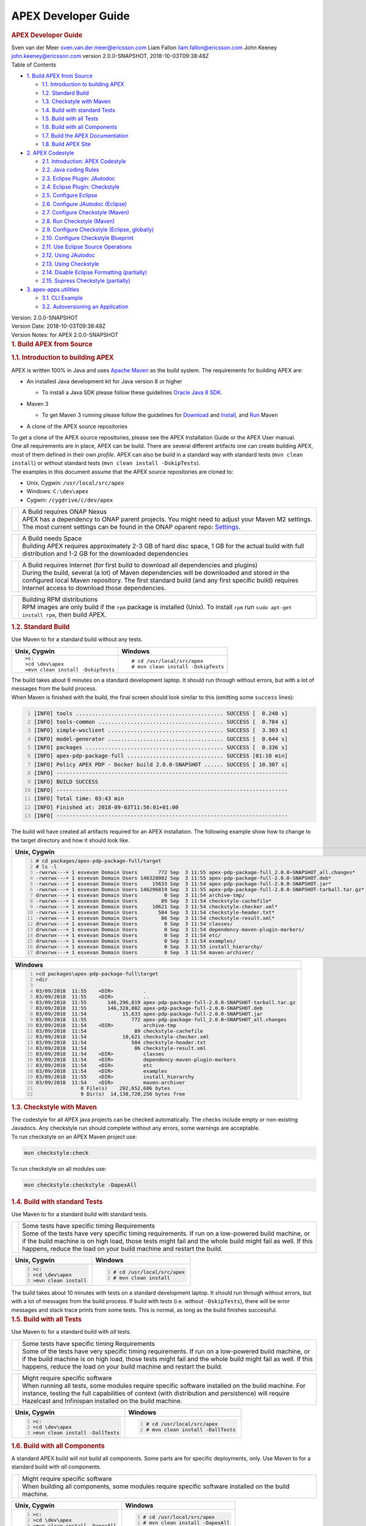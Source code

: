 .. This work is licensed under a Creative Commons Attribution 4.0 International License.
.. http://creativecommons.org/licenses/by/4.0


APEX Developer Guide
------------

.. contents::
    :depth: 3
    
.. container::
   :name: header

   .. rubric:: APEX Developer Guide
      :name: apex-developer-guide

   .. container:: details

      Sven van der Meer
      sven.van.der.meer@ericsson.com
      Liam Fallon
      liam.fallon@ericsson.com
      John Keeney
      john.keeney@ericsson.com
      version 2.0.0-SNAPSHOT, 2018-10-03T09:38:48Z

   .. container:: toc
      :name: toc

      .. container::
         :name: toctitle

         Table of Contents

      -  `1. Build APEX from Source <#_build_apex_from_source>`__

         -  `1.1. Introduction to building
            APEX <#_introduction_to_building_apex>`__
         -  `1.2. Standard Build <#_standard_build>`__
         -  `1.3. Checkstyle with Maven <#_checkstyle_with_maven>`__
         -  `1.4. Build with standard
            Tests <#_build_with_standard_tests>`__
         -  `1.5. Build with all Tests <#_build_with_all_tests>`__
         -  `1.6. Build with all
            Components <#_build_with_all_components>`__
         -  `1.7. Build the APEX
            Documentation <#_build_the_apex_documentation>`__
         -  `1.8. Build APEX Site <#_build_apex_site>`__

      -  `2. APEX Codestyle <#_apex_codestyle>`__

         -  `2.1. Introduction: APEX
            Codestyle <#_introduction_apex_codestyle>`__
         -  `2.2. Java coding Rules <#_java_coding_rules>`__
         -  `2.3. Eclipse Plugin:
            JAutodoc <#_eclipse_plugin_jautodoc>`__
         -  `2.4. Eclipse Plugin:
            Checkstyle <#_eclipse_plugin_checkstyle>`__
         -  `2.5. Configure Eclipse <#_configure_eclipse>`__
         -  `2.6. Configure JAutodoc
            (Eclipse) <#_configure_jautodoc_eclipse>`__
         -  `2.7. Configure Checkstyle
            (Maven) <#_configure_checkstyle_maven>`__
         -  `2.8. Run Checkstyle (Maven) <#_run_checkstyle_maven>`__
         -  `2.9. Configure Checkstyle (Eclipse,
            globally) <#_configure_checkstyle_eclipse_globally>`__
         -  `2.10. Configure Checkstyle
            Blueprint <#_configure_checkstyle_blueprint>`__
         -  `2.11. Use Eclipse Source
            Operations <#_use_eclipse_source_operations>`__
         -  `2.12. Using JAutodoc <#_using_jautodoc>`__
         -  `2.13. Using Checkstyle <#_using_checkstyle>`__
         -  `2.14. Disable Eclipse Formatting
            (partially) <#_disable_eclipse_formatting_partially>`__
         -  `2.15. Supress Checkstyle
            (partially) <#_supress_checkstyle_partially>`__

      -  `3. apex-apps.utilities <#_apex_apps_utilities>`__

         -  `3.1. CLI Example <#_cli_example>`__
         -  `3.2. Autoversioning an
            Application <#_autoversioning_an_application>`__

.. container::
   :name: content

   .. container::
      :name: preamble

      .. container:: sectionbody

         .. container:: paragraph

            Version: 2.0.0-SNAPSHOT

         .. container:: paragraph

            Version Date: 2018-10-03T09:38:48Z

         .. container:: paragraph

            Version Notes: for APEX 2.0.0-SNAPSHOT

   .. container:: sect1

      .. rubric:: 1. Build APEX from Source
         :name: _build_apex_from_source

      .. container:: sectionbody

         .. container:: sect2

            .. rubric:: 1.1. Introduction to building APEX
               :name: _introduction_to_building_apex

            .. container:: paragraph

               APEX is written 100% in Java and uses `Apache
               Maven <https://maven.apache.org/>`__ as the build system.
               The requirements for building APEX are:

            .. container:: ulist

               -  An installed Java development kit for Java version 8
                  or higher

                  .. container:: ulist

                     -  To install a Java SDK please follow these
                        guidelines `Oracle Java 8
                        SDK <https://docs.oracle.com/javase/8/docs/technotes/guides/install/install_overview.html>`__.

               -  Maven 3

                  .. container:: ulist

                     -  To get Maven 3 running please follow the
                        guidelines for
                        `Download <https://maven.apache.org/download.cgi>`__
                        and
                        `Install <https://maven.apache.org/install.html>`__,
                        and `Run <https://maven.apache.org/run.html>`__
                        Maven

               -  A clone of the APEX source repositories

            .. container:: paragraph

               To get a clone of the APEX source repositories, please
               see the APEX Installation Guide or the APEX User manual.

            .. container:: paragraph

               One all requirements are in place, APEX can be build.
               There are several different artifacts one can create
               building APEX, most of them defined in their own
               *profile*. APEX can also be build in a standard way with
               standard tests (``mvn clean install``) or without
               standard tests (``mvn clean install -DskipTests``).

            .. container:: paragraph

               The examples in this document assume that the APEX source
               repositories are cloned to:

            .. container:: ulist

               -  Unix, Cygwin: ``/usr/local/src/apex``

               -  Windows: ``C:\dev\apex``

               -  Cygwin: ``/cygdrive/c/dev/apex``

            .. container:: admonitionblock important

               +-----------------------------------+--------------------------------------------------------------------+
               |                                   | .. container:: title                                               |
               |                                   |                                                                    |
               |                                   |    A Build requires ONAP Nexus                                     |
               |                                   |                                                                    |
               |                                   | .. container:: paragraph                                           |
               |                                   |                                                                    |
               |                                   |    APEX has a dependency to ONAP                                   |
               |                                   |    parent projects. You might                                      |
               |                                   |    need to adjust your Maven M2                                    |
               |                                   |    settings. The most current                                      |
               |                                   |    settings can be found in the                                    |
               |                                   |    ONAP oparent repo:                                              |
               |                                   |    `Settings <https://git.onap.org/oparent/plain/settings.xml>`__. |
               +-----------------------------------+--------------------------------------------------------------------+

            .. container:: admonitionblock important

               +-----------------------------------+--------------------------------------------------------------------+
               |                                   | .. container:: title                                               |
               |                                   |                                                                    |
               |                                   |    A Build needs Space                                             |
               |                                   |                                                                    |
               |                                   | .. container:: paragraph                                           |
               |                                   |                                                                    |
               |                                   |    Building APEX requires                                          |
               |                                   |    approximately 2-3 GB of hard                                    |
               |                                   |    disc space, 1 GB for the                                        |
               |                                   |    actual build with full                                          |
               |                                   |    distribution and 1-2 GB for                                     |
               |                                   |    the downloaded dependencies                                     |
               +-----------------------------------+--------------------------------------------------------------------+

            .. container:: admonitionblock important

               +-----------------------------------+--------------------------------------------------------------------+
               |                                   | .. container:: title                                               |
               |                                   |                                                                    |
               |                                   |    A Build requires Internet (for                                  |
               |                                   |    first build to download all                                     |
               |                                   |    dependencies and plugins)                                       |
               |                                   |                                                                    |
               |                                   | .. container:: paragraph                                           |
               |                                   |                                                                    |
               |                                   |    During the build, several (a                                    |
               |                                   |    lot) of Maven dependencies                                      |
               |                                   |    will be downloaded and stored                                   |
               |                                   |    in the configured local Maven                                   |
               |                                   |    repository. The first standard                                  |
               |                                   |    build (and any first specific                                   |
               |                                   |    build) requires Internet                                        |
               |                                   |    access to download those                                        |
               |                                   |    dependencies.                                                   |
               +-----------------------------------+--------------------------------------------------------------------+

            .. container:: admonitionblock important

               +-----------------------------------+--------------------------------------------------------------------+
               |                                   | .. container:: title                                               |
               |                                   |                                                                    |
               |                                   |    Building RPM distributions                                      |
               |                                   |                                                                    |
               |                                   | .. container:: paragraph                                           |
               |                                   |                                                                    |
               |                                   |    RPM images are only build if                                    |
               |                                   |    the ``rpm`` package is                                          |
               |                                   |    installed (Unix). To install                                    |
               |                                   |    ``rpm`` run                                                     |
               |                                   |    ``sudo apt-get install rpm``,                                   |
               |                                   |    then build APEX.                                                |
               +-----------------------------------+--------------------------------------------------------------------+

         .. container:: sect2

            .. rubric:: 1.2. Standard Build
               :name: _standard_build

            .. container:: paragraph

               Use Maven to for a standard build without any tests.

            +-----------------------------------+------------------------------------+
            | Unix, Cygwin                      | Windows                            |
            +===================================+====================================+
            | ::                                | ::                                 |
            |                                   |                                    |
            |    >c:                            |    # cd /usr/local/src/apex        |
            |    >cd \dev\apex                  |    # mvn clean install -DskipTests |
            |    >mvn clean install -DskipTests |                                    |
            |                                   |                                    |
            +-----------------------------------+------------------------------------+

.. container:: paragraph

   The build takes about 6 minutes on a standard development laptop. It
   should run through without errors, but with a lot of messages from
   the build process.

.. container:: paragraph

   When Maven is finished with the build, the final screen should look
   similar to this (omitting some ``success`` lines):

.. container:: listingblock

   .. code:: bash
     :number-lines:

     [INFO] tools .............................................. SUCCESS [  0.248 s]
     [INFO] tools-common ....................................... SUCCESS [  0.784 s]
     [INFO] simple-wsclient .................................... SUCCESS [  3.303 s]
     [INFO] model-generator .................................... SUCCESS [  0.644 s]
     [INFO] packages ........................................... SUCCESS [  0.336 s]
     [INFO] apex-pdp-package-full .............................. SUCCESS [01:10 min]
     [INFO] Policy APEX PDP - Docker build 2.0.0-SNAPSHOT ...... SUCCESS [ 10.307 s]
     [INFO] ------------------------------------------------------------------------
     [INFO] BUILD SUCCESS
     [INFO] ------------------------------------------------------------------------
     [INFO] Total time: 03:43 min
     [INFO] Finished at: 2018-09-03T11:56:01+01:00
     [INFO] ------------------------------------------------------------------------

.. container:: paragraph

   The build will have created all artifacts required for an APEX
   installation. The following example show how to change to the target
   directory and how it should look like.

+-----------------------------------------------------------------------------------------------------------------------------+
| Unix, Cygwin                                                                                                                |
+=============================================================================================================================+
| .. container::                                                                                                              |
|                                                                                                                             |
|    .. container:: listingblock                                                                                              |
|                                                                                                                             |
|          .. code:: bash                                                                                                     |
|            :number-lines:                                                                                                   |
|                                                                                                                             |
|            # cd packages/apex-pdp-package-full/target                                                                       |
|            # ls -l                                                                                                          |
|            -rwxrwx---+ 1 esvevan Domain Users       772 Sep  3 11:55 apex-pdp-package-full_2.0.0~SNAPSHOT_all.changes*      |
|            -rwxrwx---+ 1 esvevan Domain Users 146328082 Sep  3 11:55 apex-pdp-package-full-2.0.0-SNAPSHOT.deb*              |
|            -rwxrwx---+ 1 esvevan Domain Users     15633 Sep  3 11:54 apex-pdp-package-full-2.0.0-SNAPSHOT.jar*              |
|            -rwxrwx---+ 1 esvevan Domain Users 146296819 Sep  3 11:55 apex-pdp-package-full-2.0.0-SNAPSHOT-tarball.tar.gz*   |
|            drwxrwx---+ 1 esvevan Domain Users         0 Sep  3 11:54 archive-tmp/                                           |
|            -rwxrwx---+ 1 esvevan Domain Users        89 Sep  3 11:54 checkstyle-cachefile*                                  |
|            -rwxrwx---+ 1 esvevan Domain Users     10621 Sep  3 11:54 checkstyle-checker.xml*                                |
|            -rwxrwx---+ 1 esvevan Domain Users       584 Sep  3 11:54 checkstyle-header.txt*                                 |
|            -rwxrwx---+ 1 esvevan Domain Users        86 Sep  3 11:54 checkstyle-result.xml*                                 |
|            drwxrwx---+ 1 esvevan Domain Users         0 Sep  3 11:54 classes/                                               |
|            drwxrwx---+ 1 esvevan Domain Users         0 Sep  3 11:54 dependency-maven-plugin-markers/                       |
|            drwxrwx---+ 1 esvevan Domain Users         0 Sep  3 11:54 etc/                                                   |
|            drwxrwx---+ 1 esvevan Domain Users         0 Sep  3 11:54 examples/                                              |
|            drwxrwx---+ 1 esvevan Domain Users         0 Sep  3 11:55 install_hierarchy/                                     |
|            drwxrwx---+ 1 esvevan Domain Users         0 Sep  3 11:54 maven-archiver/                                        |
+-----------------------------------------------------------------------------------------------------------------------------+

+-----------------------------------------------------------------------------------------------------------------------------+
| Windows                                                                                                                     |
+=============================================================================================================================+
| .. container::                                                                                                              |
|                                                                                                                             |
|    .. container:: listingblock                                                                                              |
|                                                                                                                             |
|          .. code:: bash                                                                                                     |
|            :number-lines:                                                                                                   |
|                                                                                                                             |
|            >cd packages\apex-pdp-package-full\target                                                                        |
|            >dir                                                                                                             |
|                                                                                                                             |
|            03/09/2018  11:55    <DIR>          .                                                                            |
|            03/09/2018  11:55    <DIR>          ..                                                                           |
|            03/09/2018  11:55       146,296,819 apex-pdp-package-full-2.0.0-SNAPSHOT-tarball.tar.gz                          |
|            03/09/2018  11:55       146,328,082 apex-pdp-package-full-2.0.0-SNAPSHOT.deb                                     |
|            03/09/2018  11:54            15,633 apex-pdp-package-full-2.0.0-SNAPSHOT.jar                                     |
|            03/09/2018  11:55               772 apex-pdp-package-full_2.0.0~SNAPSHOT_all.changes                             |
|            03/09/2018  11:54    <DIR>          archive-tmp                                                                  |
|            03/09/2018  11:54                89 checkstyle-cachefile                                                         |
|            03/09/2018  11:54            10,621 checkstyle-checker.xml                                                       |
|            03/09/2018  11:54               584 checkstyle-header.txt                                                        |
|            03/09/2018  11:54                86 checkstyle-result.xml                                                        |
|            03/09/2018  11:54    <DIR>          classes                                                                      |
|            03/09/2018  11:54    <DIR>          dependency-maven-plugin-markers                                              |
|            03/09/2018  11:54    <DIR>          etc                                                                          |
|            03/09/2018  11:54    <DIR>          examples                                                                     |
|            03/09/2018  11:55    <DIR>          install_hierarchy                                                            |
|            03/09/2018  11:54    <DIR>          maven-archiver                                                               |
|                           8 File(s)    292,652,686 bytes                                                                    |
|                           9 Dir(s)  14,138,720,256 bytes free                                                               |
+-----------------------------------------------------------------------------------------------------------------------------+



.. container:: sect2

   .. rubric:: 1.3. Checkstyle with Maven
      :name: _checkstyle_with_maven

   .. container:: paragraph

      The codestyle for all APEX java projects can be checked
      automatically. The checks include empty or non-existing Javadocs.
      Any checkstyle run should complete without any errors, some
      warnings are acceptable.

   .. container:: paragraph

      To run checkstyle on an APEX Maven project use:

   .. container:: listingblock

      .. container:: content

         .. code:: bash

            mvn checkstyle:check

   .. container:: paragraph

      To run checkstyle on all modules use:

   .. container:: listingblock

      .. container:: content

         .. code:: bash 

            mvn checkstyle:checkstyle -DapexAll

.. container:: sect2

   .. rubric:: 1.4. Build with standard Tests
      :name: _build_with_standard_tests

   .. container:: paragraph

      Use Maven to for a standard build with standard tests.

   .. container:: admonitionblock important

      +-----------------------------------+-----------------------------------+
      |                                   | .. container:: title              |
      |                                   |                                   |
      |                                   |    Some tests have specific       |
      |                                   |    timing Requirements            |
      |                                   |                                   |
      |                                   | .. container:: paragraph          |
      |                                   |                                   |
      |                                   |    Some of the tests have very    |
      |                                   |    specific timing requirements.  |
      |                                   |    If run on a low-powered build  |
      |                                   |    machine, or if the build       |
      |                                   |    machine is on high load, those |
      |                                   |    tests might fail and the whole |
      |                                   |    build might fail as well. If   |
      |                                   |    this happens, reduce the load  |
      |                                   |    on your build machine and      |
      |                                   |    restart the build.             |
      +-----------------------------------+-----------------------------------+

   +-----------------------------------+-----------------------------------+
   | Unix, Cygwin                      | Windows                           |
   +===================================+===================================+
   | .. container::                    | .. container::                    |
   |                                   |                                   |
   |    .. container:: content         |    .. container:: content         |
   |                                   |                                   |
   |       .. code:: bash              |       .. code:: bash              |
   |         :number-lines:            |         :number-lines:            |
   |                                   |                                   |
   |         >c:                       |         # cd /usr/local/src/apex  |
   |         >cd \dev\apex             |         # mvn clean install       |
   |         >mvn clean install        |                                   |
   +-----------------------------------+-----------------------------------+


.. container:: paragraph

   The build takes about 10 minutes with tests on a standard development
   laptop. It should run through without errors, but with a lot of
   messages from the build process. If build with tests (i.e. without
   ``-DskipTests``), there will be error messages and stack trace prints
   from some tests. This is normal, as long as the build finishes
   successful.

.. container:: sect2

   .. rubric:: 1.5. Build with all Tests
      :name: _build_with_all_tests

   .. container:: paragraph

      Use Maven to for a standard build with *all* tests.

   .. container:: admonitionblock important

      +-----------------------------------+-----------------------------------+
      |                                   | .. container:: title              |
      |                                   |                                   |
      |                                   |    Some tests have specific       |
      |                                   |    timing Requirements            |
      |                                   |                                   |
      |                                   | .. container:: paragraph          |
      |                                   |                                   |
      |                                   |    Some of the tests have very    |
      |                                   |    specific timing requirements.  |
      |                                   |    If run on a low-powered build  |
      |                                   |    machine, or if the build       |
      |                                   |    machine is on high load, those |
      |                                   |    tests might fail and the whole |
      |                                   |    build might fail as well. If   |
      |                                   |    this happens, reduce the load  |
      |                                   |    on your build machine and      |
      |                                   |    restart the build.             |
      +-----------------------------------+-----------------------------------+

   .. container:: admonitionblock important

      +-----------------------------------+-----------------------------------+
      |                                   | .. container:: title              |
      |                                   |                                   |
      |                                   |    Might require specific         |
      |                                   |    software                       |
      |                                   |                                   |
      |                                   | .. container:: paragraph          |
      |                                   |                                   |
      |                                   |    When running all tests, some   |
      |                                   |    modules require specific       |
      |                                   |    software installed on the      |
      |                                   |    build machine. For instance,   |
      |                                   |    testing the full capabilities  |
      |                                   |    of context (with distribution  |
      |                                   |    and persistence) will require  |
      |                                   |    Hazelcast and Infinispan       |
      |                                   |    installed on the build         |
      |                                   |    machine.                       |
      +-----------------------------------+-----------------------------------+

   +----------------------------------------------+----------------------------------------------+
   | Unix, Cygwin                                 | Windows                                      |
   +==============================================+==============================================+
   | .. container::                               | .. container::                               |
   |                                              |                                              |
   |    .. container:: content                    |    .. container:: content                    |
   |                                              |                                              |
   |       .. code:: bash                         |       .. code:: bash                         |
   |         :number-lines:                       |         :number-lines:                       |
   |                                              |                                              |
   |         >c:                                  |         # cd /usr/local/src/apex             |
   |         >cd \dev\apex                        |         # mvn clean install -DallTests       |
   |         >mvn clean install -DallTests        |                                              |
   +----------------------------------------------+----------------------------------------------+

.. container:: sect2

   .. rubric:: 1.6. Build with all Components
      :name: _build_with_all_components

   .. container:: paragraph

      A standard APEX build will not build all components. Some parts
      are for specific deployments, only. Use Maven to for a standard
      build with *all* components.

   .. container:: admonitionblock important

      +-----------------------------------+-----------------------------------+
      |                                   | .. container:: title              |
      |                                   |                                   |
      |                                   |    Might require specific         |
      |                                   |    software                       |
      |                                   |                                   |
      |                                   | .. container:: paragraph          |
      |                                   |                                   |
      |                                   |    When building all components,  |
      |                                   |    some modules require specific  |
      |                                   |    software installed on the      |
      |                                   |    build machine.                 |
      +-----------------------------------+-----------------------------------+

   +----------------------------------------------+----------------------------------------------+
   | Unix, Cygwin                                 | Windows                                      |
   +==============================================+==============================================+
   | .. container::                               | .. container::                               |
   |                                              |                                              |
   |    .. container:: content                    |    .. container:: content                    |
   |                                              |                                              |
   |       .. code:: bash                         |       .. code:: bash                         |
   |         :number-lines:                       |         :number-lines:                       |
   |                                              |                                              |
   |         >c:                                  |         # cd /usr/local/src/apex             |
   |         >cd \dev\apex                        |         # mvn clean install -DapexAll        |
   |         >mvn clean install -DapexAll         |                                              |
   +----------------------------------------------+----------------------------------------------+


.. container:: sect2

   .. rubric:: 1.7. Build the APEX Documentation
      :name: _build_the_apex_documentation

   .. container:: paragraph

      The APEX Maven build also includes stand-alone documentations,
      such as the HowTo documents, the Installation Guide, and the User
      Manual. Use Maven to build the APEX Documentation. The Maven
      options ``-N`` prevents Maven to go through all APEX modules,
      which is not necessary for the documentation. The final documents
      will be in ``target/generated-docs`` (Windows:
      ``target\generated-docs``). The *HTML* documents are in the
      ``html/`` folder, the *PDF* documents are in the ``pdf/`` folder.
      Once the documentation is build, copy the *HTML* and *PDF*
      documents to a folder of choice

   +-------------------------------------------------------+--------------------------------------------------------+
   | Unix, Cygwin                                          | Windows                                                |
   +=======================================================+========================================================+
   | .. container::                                        | .. container::                                         |
   |                                                       |                                                        |
   |    .. container:: content                             |    .. container:: content                              |
   |                                                       |                                                        |
   |       .. code:: bash                                  |       .. code:: bash                                   |
   |         :number-lines:                                |         :number-lines:                                 |
   |                                                       |                                                        |
   |         >c:                                           |         # cd /usr/local/src/apex                       |
   |         >cd \dev\apex                                 |         # mvn clean generate-resources -N -DapexDocs   |
   |         >mvn clean generate-resources -N -DapexDocs   |                                                        |
   +-------------------------------------------------------+--------------------------------------------------------+

.. container:: sect2

   .. rubric:: 1.8. Build APEX Site
      :name: _build_apex_site

   .. container:: paragraph

      The APEX Maven build comes with full support to build a web site
      using Maven Site. Use Maven to build the APEX Site. Stage the APEX
      web site. The target folder for the staged site is

   .. container:: ulist

      -  Unix: ``/usr/local/src/apex/target/ad-site``

      -  Windows: ``C:\dev\apex\target\ad-site``

      -  Cygwin: ``/cygdrive/c/dev/apex/target/ad-site``

   .. container:: paragraph

      Once the web site is staged, copy the full site to a folder of
      choice or into a web server.

   .. container:: admonitionblock important

      +-----------------------------------+-----------------------------------+
      |                                   | .. container:: title              |
      |                                   |                                   |
      |                                   |    Building a Site takes Time     |
      |                                   |                                   |
      |                                   | .. container:: paragraph          |
      |                                   |                                   |
      |                                   |    Building and staging the APEX  |
      |                                   |    web site can take very long.   |
      |                                   |    The stand-alone documentation  |
      |                                   |    will take about 2 minutes. The |
      |                                   |    sites for all modules and      |
      |                                   |    projects and the main APEX     |
      |                                   |    site can take between 10-30    |
      |                                   |    minutes depending on your      |
      |                                   |    build machine (~10 minutes     |
      |                                   |    without generating source and  |
      |                                   |    test-source reports, closer to |
      |                                   |    30 minutes with all reports).  |
      +-----------------------------------+-----------------------------------+

   .. container:: paragraph

      Start the build deleting the staging directory that might have
      been created by a previous site build. Then go to the APEX
      packaging directory.

   +--------------------------------+-----------------------------------+----------------------------------+
   | Unix                           | Windows                           | Cygwin                           |
   +================================+===================================+==================================+
   | .. container::                 | .. container::                    | .. container::                   |
   |                                |                                   |                                  |
   |    .. container:: content      |    .. container:: content         |    .. container:: content        |
   |                                |                                   |                                  |
   |       .. code:: bash           |       .. code:: bash              |       .. code:: bash             |
   |         :number-lines:         |         :number-lines:            |         :number-lines:           |
   |                                |                                   |                                  |
   |         cd /usr/local/src/apex |         c:                        |         cd /cygdrive/c/dev/apex  |
   |         rm -fr target/ad-site  |         cd \dev\apex              |         rm -fr target/ad-site    |
   |                                |         rmdir /s/q target\ad-site |                                  |
   +--------------------------------+-----------------------------------+----------------------------------+

   .. container:: paragraph

      the workflow for building a complete site then is as follows:

   .. container:: listingblock

      .. container:: content

         .. code:: bash

            mvn clean -DapexAll (1)
            mvn install -DskipTests (2)
            mvn generate-resources -N -DapexDocs (3)
            mvn initialize site:attach-descriptor site site:stage -DapexSite (4)

   .. container:: olist arabic

      #. First clean all modules to remove any site artifacts, use the
         *apexXtext* profile to make sure these modules are processed as
         well

      #. Next run a simple install without tests

      #. Now generate the APEX stand -alone documentation, they are in
         the local package only so we can use the *-N* switch

      #. Last build the actual sites and stage (copy to the staging
         directory) with the profile *apexSite* (do not forget the
         initialize goal, otherwise the staging directory will not be
         correctly set and sites are staged in every model in a
         directory called ``docs``).

   .. container:: paragraph

      If you want to build the site for a particular project for
      testing, the Maven command is simpler. Since only the main project
      has APEX documentation (stand-alone), you can use Maven as follow.

   .. container:: listingblock

      .. container:: content

         .. code:: bash

            mvn clean site -DapexSite

   .. container:: paragraph

      If you want to stage the tested site, then use

   .. container:: listingblock

      .. container:: content

         .. code:: bash

            mvn clean initialize site:attach-descriptor site site:stage -DapexSite

.. container:: sect1

   .. rubric:: 2. APEX Codestyle
      :name: _apex_codestyle

   .. container:: sectionbody

      .. container:: sect2

         .. rubric:: 2.1. Introduction: APEX Codestyle
            :name: _introduction_apex_codestyle

         .. container:: paragraph

            This page describes how to apply a code style to the APEX
            Java projects. The provided code templates are guidelines
            and are provided for references and as examples. We will not
            engage in "holy war" on style for coding. As long as the
            style of a particular block of code is understandable,
            consistent, and readable, please feel free to adapt or
            modify these guides or use other guides as you see fit.

         .. container:: paragraph

            The JAutoDoc and Checkstyle Eclipse Plugins and tools are
            useful and remove a lot of the tedium from code
            documentation. Use them to check your code and please fix
            any issues they identify with your code.

         .. container:: paragraph

            Since APEX is part of ONAP, the general ONAP rules and
            guideliness for development do apply. Please see `ONAP
            Wiki <https://wiki.onap.org/display/DW/Developing+ONAP>`__
            for details.

      .. container:: sect2

         .. rubric:: 2.2. Java coding Rules
            :name: _java_coding_rules

         .. container:: ulist

            -  APEX is (in large parts) a platform (or middleware), so
               `Software Design
               Patterns <https://en.wikipedia.org/wiki/Software_design_pattern>`__
               are a good thing

            -  The `Solid
               Principles <https://en.wikipedia.org/wiki/SOLID_(object-oriented_design)>`__
               apply

            -  Avoid class fields scoped as ``protected``

               .. container:: ulist

                  -  They break a lot of good design rules, e.g. most
                     SOLID rules

                  -  For a discussion see this `Stackoverflow
                     Question <https://softwareengineering.stackexchange.com/questions/162643/why-is-clean-code-suggesting-avoiding-protected-variables>`__

            -  If you absolutely need ``protected`` class fields they
               should be ``final``

            -  Avoid ``default`` scope for class fields and methods

               .. container:: ulist

                  -  For fields: use ``public`` or ``private`` (see also
                     above)

                  -  For methods: use ``public`` for general use,
                     ``protected`` for specialization using inheritance
                     (ideally ``final``), ``private`` for everything
                     else

            -  Method parameters that are not changed in the method
               should be marked ``final``

            -  Every package must have a ``package-info.java`` file with
               an appropriate description, minimum a descriptive one
               liner

            -  Every class must have

               .. container:: ulist

                  -  The common header (copyright, file, date)

                  -  Javadoc header for the class with description of
                     the class and author

                  -  Javadoc for *all public\_* fields

                  -  If possible, Javadoc for *private* fields, at least
                     some documentation for private fields

                  -  Javadoc for *all* methods

            -  All project must build with all tests on Unix, Windows,
               *and* Cygwin

               .. container:: ulist

                  -  Support all line endings in files, e.g. ``\n`` and
                     ``\r\n``

                  -  Be aware of potential differences in exception
                     messages, if testing against a message

                  -  Support all types of paths: Unix with ``/``,
                     Windows with an optinal drive ``C:\`` and ``\``,
                     Cygwin with mixed paths

      .. container:: sect2

         .. rubric:: 2.3. Eclipse Plugin: JAutodoc
            :name: _eclipse_plugin_jautodoc

         .. container:: paragraph

            This plugin is a helper plugin for writing Javadoc. It will
            automatically create standard headers on files, create
            package-info.java files and will put in remarkably good stub
            Javadoc comments in your code, using class names and method
            names as hints.

         .. container:: paragraph

            Available from the Eclipse Marketplace. In Eclipse
            Help→Eclipse Marketplace…​ and type ``JAutodoc``. Select
            JAutodoc when the search returns and install it.

         .. container:: paragraph

            You must configure JAutoDoc in order to get the most out of
            it. Ideally JAutoDoc should be configured with templates
            that cooperate with the inbuilt Eclipse Code Formatter for
            best results.

      .. container:: sect2

         .. rubric:: 2.4. Eclipse Plugin: Checkstyle
            :name: _eclipse_plugin_checkstyle

         .. container:: paragraph

            This plugin integrates
            `Checkstyle <http://checkstyle.sourceforge.net/>`__ into
            Eclipse. It will check your code and flag any checkstyle
            issues as warnings in the code.

         .. container:: paragraph

            Available from the Eclipse Marketplace. In Eclipse
            Help→Eclipse Marketplace…​ and type "Checkstyle". Select
            "Checkstyle Plug-in" when the search returns and install it.
            Note that "Checkstyle Plug-in" may not be the first result
            in the list of items returned.

         .. container:: paragraph

            For APEX, the ONAP checkstyle rules do apply. The
            configuration is part of the ONAP parent. See `ONAP
            Git <https://git.onap.org/oparent/plain/checkstyle/src/main/resources/onap-checkstyle/>`__
            for details and updates. All settings for checkstyle are
            already part of the code (POM files).

      .. container:: sect2

         .. rubric:: 2.5. Configure Eclipse
            :name: _configure_eclipse

         .. container:: ulist

            -  Set the template for Eclipse code clean up

               .. container:: olist arabic

                  #. Eclipse  Window  Preferences  Java  Code Style 
                     Clean Up → Import…​

                  #. Select your template file
                     (``ApexCleanUpTemplate.xml``) and apply it

            -  Set the Eclipse code templates

               .. container:: olist arabic

                  #. Eclipse  Window  Preferences  Java  Code Style 
                     Code Templates → Import…​

                  #. Select your templates file
                     (``ApexCodeTemplates.xml``) and apply it

                     .. container:: ulist

                        -  Make sure to set your email address in
                           generated comments by selecting
                           "Comments→Types" in the "Configure generated
                           code and comments:" pane, then change the
                           email address on the @author tag to be your
                           email address

            -  Set the Eclipse Formatter profile

               .. container:: olist arabic

                  #. Eclipse  Window  Preferences  Java  Code Style 
                     Formatter → Import…​

                  #. Select your formatter profile file
                     (``ApexFormatterProfile.xml``) and apply it

         .. container:: paragraph

            The templates mentioned above can be found in
            ``apex-model/apex-model.build-tools/src/main/resources/eclipse``

      .. container:: sect2

         .. rubric:: 2.6. Configure JAutodoc (Eclipse)
            :name: _configure_jautodoc_eclipse

         .. container:: paragraph

            Import the settings for JAutodoc:

         .. container:: olist arabic

            #. Eclipse  Window  Preferences  Java  JAutodoc → Import
               All…​ (at bottom of the JAutodoc preferences window)

            #. Leave all the preferences ticked to import all
               preferences, browse to the JAutodoc setting file
               (``ApexJautodocSettings.xml``) and press OK

            #. Set your email address in the package Javadoc template

               .. container:: ulist

                  -  Press Edit Template…​ in the Package Javadoc area
                     of the JAutodoc preferences window, and change the
                     email address on the ``@author`` tag to be your
                     email address

            #. Now, apply the JAutodoc settings

         .. container:: paragraph

            The templates mentioned above can be found in
            ``apex-model/apex-model.build-tools/src/main/resources/eclipse``

      .. container:: sect2

         .. rubric:: 2.7. Configure Checkstyle (Maven)
            :name: _configure_checkstyle_maven

         .. container:: paragraph

            When using a custom style configuration with Checkstyle, the
            definition of that style must of course be available to
            Checkstyle. In order not to have to distribute style files
            for checkstyle into all Maven modules, it is recommended
            that a special Maven module be built that contains the
            checkstyle style definition. That module is then used as a
            dependency in the *POM* for all other modules that wish to
            use that checkstyle style. For a full explanation see `the
            explanation of Checkstyle multi-module
            configuration <https://maven.apache.org/plugins/maven-checkstyle-plugin/examples/multi-module-config.html>`__.

         .. container:: paragraph

            For APEX, the ONAP checkstyle rules do apply. The
            configuration is part of the ONAP parent. See `ONAP
            Git <https://git.onap.org/oparent/plain/checkstyle/src/main/resources/onap-checkstyle/>`__
            for details and updates.

      .. container:: sect2

         .. rubric:: 2.8. Run Checkstyle (Maven)
            :name: _run_checkstyle_maven

         .. container:: paragraph

            Run Checkstyle using Maven on the command line with the
            command:

         .. container:: listingblock

            .. container:: content

               .. code:: bash

                  mvn checkstyle:check

         .. container:: paragraph

            On the main APEX project, run a full checkstyle check as:

         .. container:: listingblock

            .. container:: content

               .. code:: bash

                  mvn checkstyle:checkstyle -DapexAll

      .. container:: sect2

         .. rubric:: 2.9. Configure Checkstyle (Eclipse, globally)
            :name: _configure_checkstyle_eclipse_globally

         .. container:: olist arabic

            #. Set up a module with the Checkstyle style files (see
               above)

            #. In Eclipse  Window  Preferences go to Checkstyle

            #. Import the settings for Checkstyle

               .. container:: ulist

                  -  Press New…​ to create a new *Global Check
                     Configurations* entry

                  -  Give the configuration a name such as *Apex
                     Checkstyle Configuration* and select the *External
                     Configuration File* form in the *Type* drop down
                     menu

                  -  Browse to the Checckstyle setting file
                     (``ApexCheckstyleSettings.xml``) and press OK

            #. Press OK

               .. container:: ulist

                  -  You may now get an *Unresolved Properties found*
                     dialogue

                  -  This is because there is a second Checkstyle
                     configuration file required to check file headers

            #. Press Edit Properties…​ and press Find unresolved
               properties on the next dialogue window

            #. The plugin will find the ``${checkstyle.header.file}``
               property is unresolved and will ask should it be added to
               the properties, click yes

            #. Now, select the row on the dialogue for the
               ``checkstyle.header.file property`` and click Edit…​

            #. Set the value of the ``checkstyle.header.file property``
               to
               ``<your-apex-git-location>/apex-model/apex-model.build-tools/src/main/resources/checkstyle/apex_header.txt``

               .. container:: ulist

                  -  Of course replacing the tag
                     ``<your-apex-git-location>`` with the location of
                     your Apex GIT repository

            #. Press OK, OK, OK to back out to the main Checkstyle
               properties window

            #. Select the *Apex Checkstyle Configuration* as your
               default configuration by selecting its line in the
               *Global Check Configuraitons* list and clicking Set as
               Default

            #. Press Apply and Close to finish Checkstyle global
               configuration

         .. container:: paragraph

            The templates mentioned above can be found in
            ``apex-model/apex-model.build-tools/src/main/resources/eclipse``

      .. container:: sect2

         .. rubric:: 2.10. Configure Checkstyle Blueprint
            :name: _configure_checkstyle_blueprint

         .. container:: paragraph

            As well as being configured globally, Checkstyle must be
            configured and activated for each project in Eclipse. In
            order to make this process less tedious, set up the first
            project you apply Checkstye to as a blueprint project and
            then use this blueprint for all other projects.

         .. container:: olist arabic

            #. Select the project you want to use as a blueprint

               .. container:: ulist

                  -  For example, ``apex-model.basic-model`` in ``apex``
                     and enter the project properties by right clicking
                     and selecting **Properties**

            #. Click *Checkstyle* on the properties to get the
               Checkstyle project configuration window

            #. Click the box *Checkstyle active for this project* and in
               the *Exclude from checking…​* list check the boxes:

               .. container:: ulist checklist

                  -   *files outside source directories*

                  -   *derived (generated) files*

                  -   *files from packages:*

            #. Now, in order to turn off checking on resource
               directories and on JUnit tests

               .. container:: ulist

                  -  Select the line *files from packages:* in the
                     *Exclude from checking…​* list and click Change…​

            #. On the *Filter packages* dialogue

               .. container:: ulist

                  -  Check all the boxes except the top box, which is
                     the box for *src/main/java*

                  -  Ensure that the *recursively exclude sub-packages*
                     check box is ticked

                     .. container:: ulist checklist

                        -   *recursively exclude sub-packages*

                  -  Press OK

            #. Press Apply and Close to apply the changes

      .. container:: sect2

         .. rubric:: 2.11. Use Eclipse Source Operations
            :name: _use_eclipse_source_operations

         .. container:: paragraph

            Eclipse Source Operations can be carried out on individual
            files or on all the files in a package but do not recurse
            into sub-packages. They are available as a menu in Eclipse
            by selecting a file or package and right clicking on
            *Source*. Note that running *Clean Up…​* with the Apex clean
            up profile will run *Format* and *Organize Imports*. So if
            you run a clean up on a file or package, you need not run
            *Format* or *Organize Imports*.

         .. container:: paragraph

            We recommend you use the following Eclipse Source
            Operations:

         .. container:: olist arabic

            #. *Format* applies the current format definition to the
               file or all files in a package

            #. *Organize Imports* sorts the imports on each file in
               standard order

            #. *Clean Up* runs a number of cleaning operations on each
               file. The Apex clean up template

               .. container:: ulist

                  -  Remove ``this`` qualifier for non static field
                     accesses

                  -  Change non static accesses to static members using
                     declaring type

                  -  Change indirect accesses to static members to
                     direct accesses (accesses through subtypes)

                  -  Convert control statement bodies to block

                  -  Convert ``for`` loops to enhanced ``for`` loops

                  -  Add final modifier to private fields

                  -  Add final modifier to local variables

                  -  Remove unused imports

                  -  Remove unused private methods

                  -  Remove unused private constructors

                  -  Remove unused private types

                  -  Remove unused private fields

                  -  Remove unused local variables

                  -  Add missing ``@Override`` annotations

                  -  Add missing ``@Override`` annotations to
                     implementations of interface methods

                  -  Add missing ``@Deprecated`` annotations

                  -  Add missing serial version ID (generated)

                  -  Remove unnecessary casts

                  -  Remove unnecessary ``$NON-NLS$`` tags

                  -  Organize imports

                  -  Format source code

                  -  Remove trailing white spaces on all lines

                  -  Correct indentation

                  -  Remove redundant type arguments

                  -  Add file header (JAutodoc)

      .. container:: sect2

         .. rubric:: 2.12. Using JAutodoc
            :name: _using_jautodoc

         .. container:: paragraph

            Similar to Eclipse Source Operations, JAutodoc operations
            can be carried out on individual files or on all the files
            in a package but do not recurse into sub-packages. The
            JAutodoc operations are available by selecting a file or
            package and right clicking on *JAutodoc*:

         .. container:: olist arabic

            #. To add a ``package-info.java`` file to a package, select
               the package and right-click Jautodoc  Add Package Javadoc

            #. To add headers to files select on a file (or on the
               package to do all files) and right click JAutodoc  Add
               Header

            #. To add JAutodoc stubs to a files, select on a file (or on
               the package to do all files) and right click JAutodoc 
               Add Javadoc

      .. container:: sect2

         .. rubric:: 2.13. Using Checkstyle
            :name: _using_checkstyle

         .. container:: paragraph

            In order to use Checkstyle, you must configure it per
            project and then activate it per project. The easiest way to
            do this is to set up one project as a blueprint and use that
            blueprint for other projects (see above). Once you have a
            blueprint project, you can use Checkstyle on other projects
            as follows

         .. container:: olist arabic

            #. Set up Checkstyle on projects by selecting one or more
               projects

               .. container:: ulist

                  -  Right clicking and selecting Checkstyle  Configure
                     project(s) from *blueprint…​* and then selecting
                     your blueprint project

                  -  (for example ``apex-model.basic-model``) from the
                     list of projects and pressing OK

            #. Activate Checkstyle on projects by selecting one or more
               projects

               .. container:: ulist

                  -  Right clicking and selecting Checkstyle  Activate
                     Checkstyle

                  -  Now Checkstyle warnings will appear on the selected
                     projects if they have warnings

            #. You can disable Checkstyle checking on a file or a
               package (recursively) by selecting a file or package

               .. container:: ulist

                  -  Right clicking and selecting Checkstyle  Clear
                     Checkstyle violations

            #. You can enable Checkstyle checking on a file or a package
               (recursively) by selecting a file or package

               .. container:: ulist

                  -  Right clicking and selecting Checkstyle  Check Code
                     with Checkstyle

            #. On individual files, you can apply fixes that clear some
               Checkstyle warnings

               .. container:: ulist

                  -  Select the file, right click and select **Apply
                     Checkstyle fixes**

      .. container:: sect2

         .. rubric:: 2.14. Disable Eclipse Formatting (partially)
            :name: _disable_eclipse_formatting_partially

         .. container:: paragraph

            Sometimes, the Eclipse code formatting results in correct
            but untidy indentation, for example when Java Persistence
            annotations or long sequences of lined-up assignments are
            formatted. You can disable formatting for sections of code.

         .. container:: olist arabic

            #. Ensure that Off/On Tags are enabled in Eclipse

            #. In Eclipse  Window  Preferences  Java  Code Style 
               Formatter window press Edit…​

            #. Click on the *Off/On Tags* tab

            #. Ensure that the *Enable Off/On Tags* checkbox is checked

            #. Surround the section of code that you do not want the
               formatter to act on with comments containing the Off/On
               tags

         .. container:: listingblock

            .. container:: content

               .. code:: java
                 :number-lines:

                 // @formatter:off
                 // Plugin Parameters
                 private DistributorParameters distributorParameters = new DistributorParameters();
                 private SchemaParameters      schemaParameters      = new SchemaParameters();
                 private LockManagerParameters lockManagerParameters = new LockManagerParameters();
                 private PersistorParameters   persistorParameters   = new PersistorParameters();
                 // @formatter:on

.. container:: sect2

   .. rubric:: 2.15. Supress Checkstyle (partially)
      :name: _supress_checkstyle_partially

   .. container:: paragraph

      Sometimes Checkstyle checks identify code that does not comply
      with Checkstyle rules. In limited cases Checkstyle rules can be
      suppressed, for example where it is impossible to design the code
      in a way that complies with Checkstyle or where the Checkstyle
      rule is impossible to apply. Checkstyle rules are suppressed as is
      explained in this `Stackoverflow
      post <https://stackoverflow.com/questions/4023185/how-to-disable-a-particular-checkstyle-rule-for-a-particular-line-of-code>`__.

   .. container:: paragraph

      The example below illustrates how to suppress a Checkstyle rule
      that specifies all methods must have seven parameters or less.

   .. container:: listingblock

      .. container:: content

         .. code:: java
            :number-lines:

            // CHECKSTYLE:OFF: checkstyle:ParameterNumber
            public myMethod(final int par1, final int par2, final int par3, final int par4,
              final int par5, final int par6, final int par7, final int par8) {
            }
            // CHECKSTYLE:ON: checkstyle:ParameterNumber

.. container:: sect1

   .. rubric:: 3. apex-apps.utilities
      :name: _apex_apps_utilities

   .. container:: sectionbody

      .. container:: sect2

         .. rubric:: 3.1. CLI Example
            :name: _cli_example

         .. container:: paragraph

            Using the APEX CLI utilities can be done as follows. First,
            add the dependency of the utility project to your POM file.

         .. container:: listingblock

            .. container:: content

               .. code:: bash

                  <dependency>
                    <groupId>org.onap.policy.apex-pdp.tools</groupId>
                    <artifactId>tools-common</artifactId>
                    <version>2.0.0-SNAPSHOT</version>
                  </dependency>

         .. container:: paragraph

            Now, create a new application project, for instance
            ``MyApp``. In this project, create a new main application
            class as ``Application.java``. In this class, create a new
            main method as ``public static void main(String[] args)``.

         .. container:: paragraph

            No use the provided ``CliOptions`` and ``CliParser``.
            Manually importing means to add the following lines to the
            start of your application (in Eclipse this import will be
            done automatically):

         .. container:: listingblock

            .. container:: content

               .. code:: java
                  :number-lines:

                  import org.onap.policy.apex.tools.common.CliOptions;
                  import org.onap.policy.apex.tools.common.CliParser;

.. container:: paragraph

   Now, inside your ``main()`` method, start setting some general
   application properties. Important are the application name and some
   description of your application. For instance:

.. container:: listingblock

   .. container:: content

      .. code:: java
         :number-lines:

         String appName = "test-app";
         final String appDescription = "a test app for documenting how to use the CLI utilities";

.. container:: paragraph

   Next, create a new CLI Parser and add a few CLI options from the
   standard ``CliOptions``. The following example adds options for help,
   version, and a model file:

.. container:: listingblock

   .. container:: content

      .. code:: java
         :number-lines:

         final CliParser cli = new CliParser();
         cli.addOption(CliOptions.HELP);
         cli.addOption(CliOptions.VERSION);
         cli.addOption(CliOptions.MODELFILE);

.. container:: paragraph

   Next, parse the given CLI arguments:

.. container:: listingblock

   .. container:: content

      .. code:: java
         :number-lines:

         final CommandLine cmd = cli.parseCli(args);

.. container:: paragraph

   Once the command line is parsed, we can look into the individual
   options, check if they are set, and then act accordingly. We start
   with the option for *help*. If the option is present, we print a help
   screen and return:

.. container:: listingblock

   .. container:: content

      .. code:: java
         :number-lines:

         // help is an exit option, print usage and exit
         if (cmd.hasOption('h') || cmd.hasOption("help")) {
             final HelpFormatter formatter = new HelpFormatter();
             LOGGER.info(appName + " v" + cli.getAppVersion() + " - " + appDescription);
             formatter.printHelp(appName, cli.getOptions());
             return;
         }

.. container:: paragraph

   Next, we process the option for *version*. Here, we want to print a
   version for our application and return. The CLI Parser already
   provides a method to obtain the correct version for an APEX build, so
   we use that:

.. container:: listingblock

   .. container:: content

      .. code:: java
         :number-lines:

         // version is an exit option, print version and exit
         if (cmd.hasOption('v') || cmd.hasOption("version")) {
             LOGGER.info(appName + " " + cli.getAppVersion());
             return;
         }

.. container:: paragraph

   Once help and version arguments are processed, we can proceed to look
   at all other options. We have added an option for a model file, so
   check this option and test if we can actually load a model file with
   the given argument. If we can load a model, everything is ok. If we
   cannot load a model, we print an error and return.

.. container:: listingblock

   .. container:: content

      .. code:: java
         :number-lines:

         String modelFile = cmd.getOptionValue('m');
         if (modelFile == null) {
             modelFile = cmd.getOptionValue("model");
         }
         if (modelFile == null) {
             LOGGER.error(appName + ": no model file given, cannot proceed (try -h for help)");
             return;
         }

.. container:: paragraph

   With a model file being loadable, we finish parsing command line
   arguments. We also print some status messages to note that the
   application now is ready to start:

.. container:: listingblock

   .. container:: content

      .. code:: java
         :number-lines:

         LOGGER.info(appName + ": starting");
         LOGGER.info(" --> model file: " + modelFile);

.. container:: paragraph

   The last action now is to run the actual application. The example
   below is taken from a version of the ``Model2Cli`` application, which
   creates a new object and runs it in a ``try`` block, since exceptions
   might be thrown by the object:

.. container:: listingblock

   .. container:: content

      .. code:: java
         :number-lines:

         // your code for the application here
         // e.g.
         // try {
         // Model2Cli app = new Model2Cli(modelFile, !cmd.hasOption("sv"), appName);
         // app.runApp();
         // }
         // catch(ApexException aex) {
         // LOGGER.error(appName + ": caught APEX exception with message: " + aex.getMessage());
         // }

.. container:: paragraph

   If this new application is now called with the command line ``-h`` or
   ``--help`` it will print the following help screen:

.. container:: listingblock

   .. container:: content

      .. code:: bash

         test-app v2.0.0-SNAPSHOT - a test app for documenting how to use the CLI utilities
         usage: test-app
          -h,--help                 prints this help and usage screen
          -m,--model <MODEL-FILE>   set the input policy model file
          -v,--version              prints the application version

.. container:: paragraph

   If this new application is called with the option ``-v`` or
   ``--version`` it will print its version information as:

.. container:: listingblock

   .. container:: content

      .. code:: bash

         test-app 2.0.0-SNAPSHOT

.. container:: sect2

   .. rubric:: 3.2. Autoversioning an Application
      :name: _autoversioning_an_application

   .. container:: paragraph

      The APEX utilities project provides means to versioning an
      application automatically towards the APEX version it is written
      for. This is realized by generating a file called
      ``app-version.txt`` that includes the Maven project version. This
      file is then automatically deployed in the folder ``etc`` of a
      full APEX distribution. The CLI Parser here provides a mthod to
      access this version for an application.

   .. container:: paragraph

      First, create a new CLI Parser object, add some options (in the
      example an option for version, but any options will do), then
      parse the command line:

   .. container:: listingblock

      .. container:: content

         .. code:: java
            :number-lines:

            final CliParser cli = new CliParser();
            cli.addOption(CliOptions.VERSION);
            final CommandLine cmd = cli.parseCli(args);

.. container:: paragraph

   Next, we check if the version option was used in the command line and
   print application name and version if it was used:

.. container:: listingblock

   .. container:: content

      .. code:: java
         :number-lines:

         // version is an exit option, print version and exit
         if (cmd.hasOption('v') || cmd.hasOption("version")) {
             LOGGER.info("myApp" + " " + cli.getAppVersion());
             return;
         }

.. container:: paragraph

   The output will be:

.. container:: listingblock

   .. container:: content

      .. code:: bash

         myApp 2.0.0-SNAPSHOT

.. container:: paragraph

   The auto-version information comes from the method call
   ``cli.getAppVersion()`` in line 2 in the example above. The method is
   defined in the ``CliParser`` class as:

.. container:: listingblock

   .. container:: content

      .. code:: java
         :number-lines:

         public String getAppVersion() {
             return new Scanner(CliParser.class.getResourceAsStream("/app-version.txt"), "UTF-8").useDelimiter("\\A").next();
         }

.. container:: paragraph

   The file ``app-version.txt`` is automatically added to an APEX full
   distribution, as described above (for details on this see the POM
   files in the APEX application packaging projects).

.. container::
   :name: footer

   .. container::
      :name: footer-text

      2.0.0-SNAPSHOT
      Last updated 2018-09-04 16:04:24 IST
